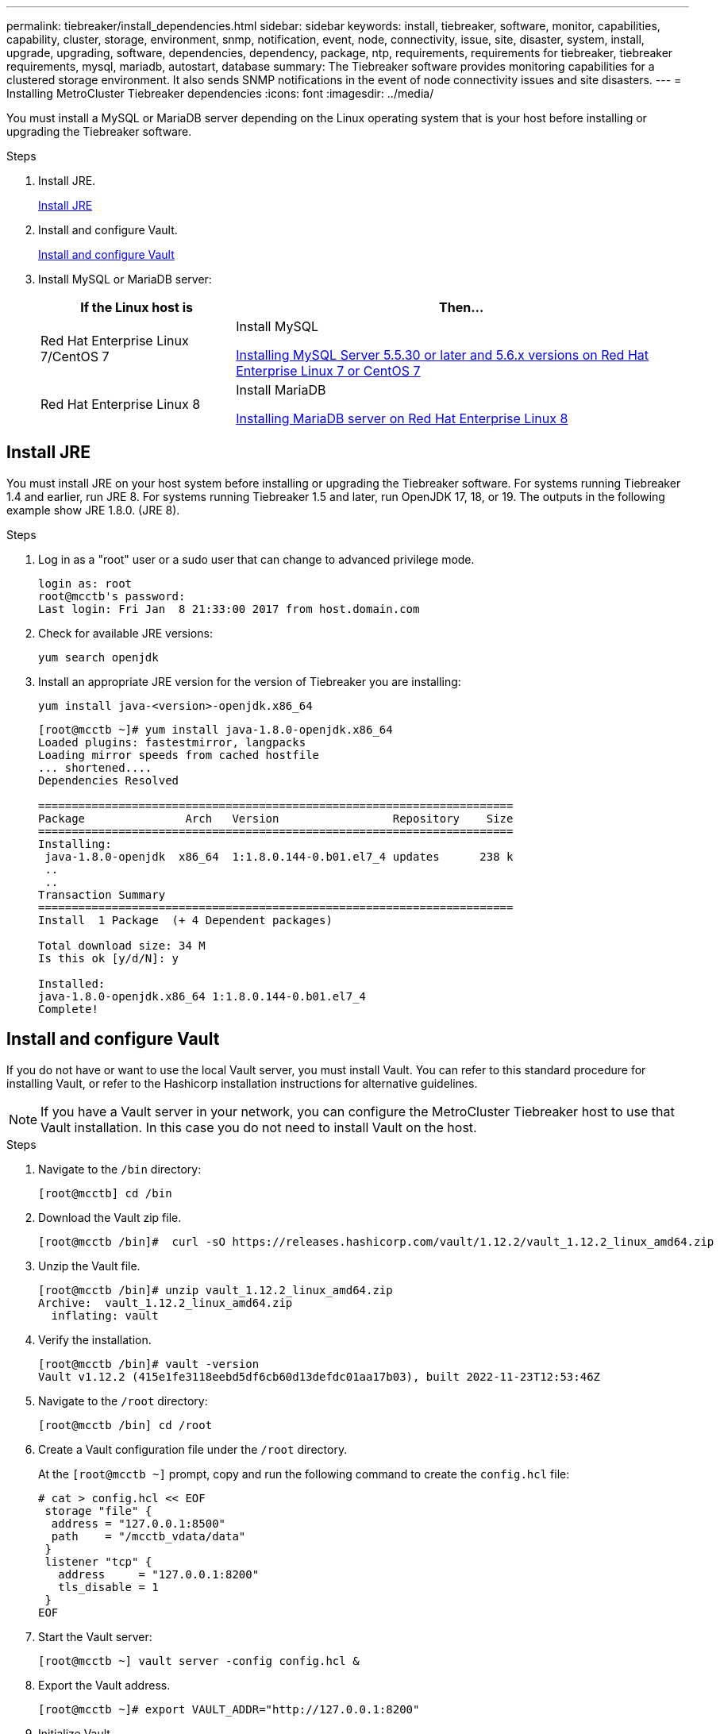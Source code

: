 ---
permalink: tiebreaker/install_dependencies.html
sidebar: sidebar
keywords: install, tiebreaker, software, monitor, capabilities, capability, cluster, storage, environment, snmp, notification, event, node, connectivity, issue, site, disaster, system, install, upgrade, upgrading, software, dependencies, dependency, package, ntp, requirements, requirements for tiebreaker, tiebreaker requirements, mysql, mariadb, autostart, database
summary: The Tiebreaker software provides monitoring capabilities for a clustered storage environment. It also sends SNMP notifications in the event of node connectivity issues and site disasters.
---
= Installing MetroCluster Tiebreaker dependencies
:icons: font
:imagesdir: ../media/

[.lead]
You must install a MySQL or MariaDB server depending on the Linux operating system that is your host before installing or upgrading the Tiebreaker software.

.Steps
. Install JRE.
+
<<install-java-1-8,Install JRE>>
. Install and configure Vault.
+
<<install-vault,Install and configure Vault>>

. Install MySQL or MariaDB server:
+

[cols="30,70"]
|===

h| If the Linux host is h| Then...

a|
Red Hat Enterprise Linux 7/CentOS 7
a|

Install MySQL

<<install-mysql-redhat, Installing MySQL Server 5.5.30 or later and 5.6.x versions on Red Hat Enterprise Linux 7 or CentOS 7>>

a|
Red Hat Enterprise Linux 8
a|

Install MariaDB

<<install-mariadb, Installing MariaDB server on Red Hat Enterprise Linux 8>>

|===

[[install-java-1-8]]
== Install JRE

You must install JRE on your host system before installing or upgrading the Tiebreaker software. For systems running Tiebreaker 1.4 and earlier, run JRE 8. For systems running Tiebreaker 1.5 and later, run OpenJDK 17, 18, or 19.
The outputs in the following example show JRE 1.8.0. (JRE 8).

.Steps
. Log in as a "root" user or a sudo user that can change to advanced privilege mode.
+
----

login as: root
root@mcctb's password:
Last login: Fri Jan  8 21:33:00 2017 from host.domain.com
----

. Check for available JRE versions:
+
`yum search openjdk`

. Install an appropriate JRE version for the version of Tiebreaker you are installing:
+
`yum install java-<version>-openjdk.x86_64`
+
----
[root@mcctb ~]# yum install java-1.8.0-openjdk.x86_64
Loaded plugins: fastestmirror, langpacks
Loading mirror speeds from cached hostfile
... shortened....
Dependencies Resolved

=======================================================================
Package               Arch   Version                 Repository    Size
=======================================================================
Installing:
 java-1.8.0-openjdk  x86_64  1:1.8.0.144-0.b01.el7_4 updates      238 k
 ..
 ..
Transaction Summary
=======================================================================
Install  1 Package  (+ 4 Dependent packages)

Total download size: 34 M
Is this ok [y/d/N]: y

Installed:
java-1.8.0-openjdk.x86_64 1:1.8.0.144-0.b01.el7_4
Complete!
----

[[install-vault]]
== Install and configure Vault

If you do not have or want to use the local Vault server, you must install Vault. 
You can refer to this standard procedure for installing Vault, or refer to the Hashicorp installation instructions for alternative guidelines.

NOTE: If you have a Vault server in your network, you can configure the MetroCluster Tiebreaker host to use that Vault installation. In this case you do not need to install Vault on the host.

.Steps
. Navigate to the `/bin` directory:
+
----
[root@mcctb] cd /bin
----

. Download the Vault zip file.
+
----
[root@mcctb /bin]#  curl -sO https://releases.hashicorp.com/vault/1.12.2/vault_1.12.2_linux_amd64.zip
----
 
. Unzip the Vault file.
+
----
[root@mcctb /bin]# unzip vault_1.12.2_linux_amd64.zip
Archive:  vault_1.12.2_linux_amd64.zip
  inflating: vault
----

. Verify the installation.
+
----
[root@mcctb /bin]# vault -version
Vault v1.12.2 (415e1fe3118eebd5df6cb60d13defdc01aa17b03), built 2022-11-23T12:53:46Z
----
. Navigate to the `/root` directory:
+
----
[root@mcctb /bin] cd /root
----

. Create a Vault configuration file under the `/root` directory.
+
At the `[root@mcctb ~]` prompt, copy and run the following command to create the `config.hcl` file:
+
[source,cli]
----
# cat > config.hcl << EOF
 storage "file" {
  address = "127.0.0.1:8500"
  path    = "/mcctb_vdata/data"
 }
 listener "tcp" {
   address     = "127.0.0.1:8200"
   tls_disable = 1
 }
EOF
----

. Start the Vault server: 
+
----
[root@mcctb ~] vault server -config config.hcl &
----

. Export the Vault address.
+
----
[root@mcctb ~]# export VAULT_ADDR="http://127.0.0.1:8200"
----

. Initialize Vault.
+
----
[root@mcctb ~]# vault operator init
2022-12-15T14:57:22.113+0530 [INFO]  core: security barrier not initialized
2022-12-15T14:57:22.113+0530 [INFO]  core: seal configuration missing, not initialized
2022-12-15T14:57:22.114+0530 [INFO]  core: security barrier not initialized
2022-12-15T14:57:22.116+0530 [INFO]  core: security barrier initialized: stored=1 shares=5 threshold=3
2022-12-15T14:57:22.118+0530 [INFO]  core: post-unseal setup starting
2022-12-15T14:57:22.137+0530 [INFO]  core: loaded wrapping token key
2022-12-15T14:57:22.137+0530 [INFO]  core: Recorded vault version: vault version=1.12.2 upgrade time="2022-12-15 09:27:22.137200412 +0000 UTC" build date=2022-11-23T12:53:46Z
2022-12-15T14:57:22.137+0530 [INFO]  core: successfully setup plugin catalog: plugin-directory=""
2022-12-15T14:57:22.137+0530 [INFO]  core: no mounts; adding default mount table
2022-12-15T14:57:22.143+0530 [INFO]  core: successfully mounted backend: type=cubbyhole version="" path=cubbyhole/
2022-12-15T14:57:22.144+0530 [INFO]  core: successfully mounted backend: type=system version="" path=sys/
2022-12-15T14:57:22.144+0530 [INFO]  core: successfully mounted backend: type=identity version="" path=identity/
2022-12-15T14:57:22.148+0530 [INFO]  core: successfully enabled credential backend: type=token version="" path=token/ namespace="ID: root. Path: "
2022-12-15T14:57:22.149+0530 [INFO]  rollback: starting rollback manager
2022-12-15T14:57:22.149+0530 [INFO]  core: restoring leases
2022-12-15T14:57:22.150+0530 [INFO]  expiration: lease restore complete
2022-12-15T14:57:22.150+0530 [INFO]  identity: entities restored
2022-12-15T14:57:22.150+0530 [INFO]  identity: groups restored
2022-12-15T14:57:22.151+0530 [INFO]  core: usage gauge collection is disabled
2022-12-15T14:57:23.385+0530 [INFO]  core: post-unseal setup complete
2022-12-15T14:57:23.387+0530 [INFO]  core: root token generated
2022-12-15T14:57:23.387+0530 [INFO]  core: pre-seal teardown starting
2022-12-15T14:57:23.387+0530 [INFO]  rollback: stopping rollback manager
2022-12-15T14:57:23.387+0530 [INFO]  core: pre-seal teardown complete
Unseal Key 1: <unseal_key_1_id>
Unseal Key 2: <unseal_key_2_id>
Unseal Key 3: <unseal_key_3_id>
Unseal Key 4: <unseal_key_4_id>
Unseal Key 5: <unseal_key_5_id>
 
Initial Root Token: <initial_root_token_id>


Vault initialized with 5 key shares and a key threshold of 3. Please securely
distribute the key shares printed above. When the Vault is re-sealed,
restarted, or stopped, you must supply at least 3 of these keys to unseal it
before it can start servicing requests.
 
Vault does not store the generated root key. Without at least 3 keys to
reconstruct the root key, Vault will remain permanently sealed!
 
It is possible to generate new unseal keys, provided you have a quorum of
existing unseal keys shares. See "vault operator rekey" for more information.
----
+
IMPORTANT: You must record and store the key IDs and initial root token in a secure location for use later in the procedure. 

. Export the Vault root token.
+
----
[root@mcctb ~]#  export VAULT_TOKEN="<initial_root_token_id>"
----
 
. Unseal Vault using any three of the five keys that were created. 
+
You must run the `vault operator unseal` command for each of the three keys:
+
.. Unseal vault using the first key:
+
----
[root@mcctb ~]# vault operator unseal
Unseal Key (will be hidden):
Key                Value
---                -----
Seal Type          shamir
Initialized        true
Sealed             true
Total Shares       5
Threshold          3
Unseal Progress    1/3
Unseal Nonce       d45a3848-8338-febc-2e0b-b72b76ef3394
Version            1.12.2
Build Date         2022-11-23T12:53:46Z
Storage Type       file
HA Enabled         false
----
+
.. Unseal vault using the second key:
+
----
[root@mcctb ~]# vault operator unseal
Unseal Key (will be hidden):
Key                Value
---                -----
Seal Type          shamir
Initialized        true
Sealed             true
Total Shares       5
Threshold          3
Unseal Progress    2/3
Unseal Nonce       d45a3848-8338-febc-2e0b-b72b76ef3394
Version            1.12.2
Build Date         2022-11-23T12:53:46Z
Storage Type       file
HA Enabled         false
----
+
.. Unseal vault using the third key:
+
----
[root@mcctb ~]# vault operator unseal
Unseal Key (will be hidden):
2022-12-15T15:15:00.980+0530 [INFO]  core.cluster-listener.tcp: starting listener: listener_address=127.0.0.1:8201
2022-12-15T15:15:00.980+0530 [INFO]  core.cluster-listener: serving cluster requests: cluster_listen_address=127.0.0.1:8201
2022-12-15T15:15:00.981+0530 [INFO]  core: post-unseal setup starting
2022-12-15T15:15:00.981+0530 [INFO]  core: loaded wrapping token key
2022-12-15T15:15:00.982+0530 [INFO]  core: successfully setup plugin catalog: plugin-directory=""
2022-12-15T15:15:00.983+0530 [INFO]  core: successfully mounted backend: type=system version="" path=sys/
2022-12-15T15:15:00.984+0530 [INFO]  core: successfully mounted backend: type=identity version="" path=identity/
2022-12-15T15:15:00.984+0530 [INFO]  core: successfully mounted backend: type=cubbyhole version="" path=cubbyhole/
2022-12-15T15:15:00.986+0530 [INFO]  core: successfully enabled credential backend: type=token version="" path=token/ namespace="ID: root. Path: "
2022-12-15T15:15:00.986+0530 [INFO]  rollback: starting rollback manager
2022-12-15T15:15:00.987+0530 [INFO]  core: restoring leases
2022-12-15T15:15:00.987+0530 [INFO]  expiration: lease restore complete
2022-12-15T15:15:00.987+0530 [INFO]  identity: entities restored
2022-12-15T15:15:00.987+0530 [INFO]  identity: groups restored
2022-12-15T15:15:00.988+0530 [INFO]  core: usage gauge collection is disabled
2022-12-15T15:15:00.989+0530 [INFO]  core: post-unseal setup complete
2022-12-15T15:15:00.989+0530 [INFO]  core: vault is unsealed
Key             Value
---             -----
Seal Type       shamir
Initialized     true
Sealed          false
Total Shares    5
Threshold       3
Version         1.12.2
Build Date      2022-11-23T12:53:46Z
Storage Type    file
Cluster Name    vault-cluster-2d3ed3b4
Cluster ID      fc47f0fd-135d-39a1-7a7c-97c7c4710166
HA Enabled      false
----
 
 
. Verify that the Vault sealed status is false.
+
----
[root@mcctb ~]# vault status
Key             Value
---             -----
Seal Type       shamir
Initialized     true
Sealed          false
Total Shares    5
Threshold       3
Version         1.12.2
Build Date      2022-11-23T12:53:46Z
Storage Type    file
Cluster Name    vault-cluster-2d3ed3b4
Cluster ID      fc47f0fd-135d-39a1-7a7c-97c7c4710166
HA Enabled      false
----
 
 
. Configure the Vault service to start on boot.
.. Run the following command: `cd /etc/systemd/system` 
+
----
[root@mcctb ~]#  cd /etc/systemd/system
----
.. At the `[root@mcctb system]` prompt, copy and run the following command to create the Vault service file.
+
[source,cli]
----
# cat > vault.service << EOF
[Unit]
Description=Vault Service
After=mariadb.service

[Service]
Type=forking
ExecStart=/usr/bin/vault server -config /root/config.hcl &
Restart=on-failure

[Install]
WantedBy=multi-user.target
EOF
----

.. Run the following command: `systemctl daemon-reload` 
+
----
[root@mcctb system]#  systemctl daemon-reload
----

.. Run the following command: `systemctl enable vault.service`
+
---- 
[root@mcctb system]#  systemctl enable vault.service
Created symlink /etc/systemd/system/multi-user.target.wants/vault.service → /etc/systemd/system/vault.service.
----
+
NOTE: You are prompted to use this feature during the installation of MetroCluster Tiebreaker. 
If you want to change the method to unseal Vault, then you need to uninstall and reinstall the MetroCluster Tiebreaker software.


[[install-mysql-redhat]]
== Installing MySQL Server 5.5.30 or later and 5.6.x versions on Red Hat Enterprise Linux 7 or CentOS 7

You must install MySQL Server 5.5.30 or later and 5.6.x version on your host system before installing or upgrading the Tiebreaker software.

.Steps
. Log in as a root user or a sudo user that can change to advanced privilege mode.
+
----

login as: root
root@mcctb's password:
Last login: Fri Jan  8 21:33:00 2016 from host.domain.com
----

. Add the MySQL repository to your host system:
+
`[root@mcctb ~]# yum localinstall \https://dev.mysql.com/get/mysql57-community-release-el6-11.noarch.rpm`
+
[subs="quotes"]
----
Loaded plugins: product-id, refresh-packagekit, security, subscription-manager
Setting up Local Package Process
Examining /var/tmp/yum-root-LLUw0r/mysql-community-release-el6-5.noarch.rpm: mysql-community-release-el6-5.noarch
Marking /var/tmp/yum-root-LLUw0r/mysql-community-release-el6-5.noarch.rpm to be installed
Resolving Dependencies
--> Running transaction check
---> Package mysql-community-release.noarch 0:el6-5 will be installed
--> Finished Dependency Resolution
Dependencies Resolved
================================================================================
Package               Arch   Version
                                    Repository                             Size
================================================================================
Installing:
mysql-community-release
                       noarch el6-5 /mysql-community-release-el6-5.noarch 4.3 k
Transaction Summary
================================================================================
Install       1 Package(s)
Total size: 4.3 k
Installed size: 4.3 k
*Is this ok [y/N]: y*
Downloading Packages:
Running rpm_check_debug
Running Transaction Test
Transaction Test Succeeded
Running Transaction
  Installing : mysql-community-release-el6-5.noarch                         1/1
  Verifying  : mysql-community-release-el6-5.noarch                         1/1
Installed:
  mysql-community-release.noarch 0:el6-5
Complete!
----

. Disable the MySQL 57 repository:
+
`[root@mcctb ~]# yum-config-manager --disable mysql57-community`

. Enable the MySQL 56 repository:
+
`[root@mcctb ~]# yum-config-manager --enable mysql56-community`

. Enable the repository:
+
`[root@mcctb ~]# yum repolist enabled | grep "mysql.*-community.*"`
+
----

mysql-connectors-community           MySQL Connectors Community            21
mysql-tools-community                MySQL Tools Community                 35
mysql56-community                    MySQL 5.6 Community Server           231
----

. Install the MySQL Community server:
+
`[root@mcctb ~]# yum install mysql-community-server`
+
[subs="quotes"]
----

Loaded plugins: product-id, refresh-packagekit, security, subscription-manager
This system is not registered to Red Hat Subscription Management. You can use subscription-manager
to register.
Setting up Install Process
Resolving Dependencies
--> Running transaction check
.....Output truncated.....
---> Package mysql-community-libs-compat.x86_64 0:5.6.29-2.el6 will be obsoleting
--> Finished Dependency Resolution
Dependencies Resolved
==============================================================================
Package                          Arch   Version       Repository          Size
==============================================================================
Installing:
 mysql-community-client         x86_64  5.6.29-2.el6  mysql56-community  18  M
     replacing  mysql.x86_64 5.1.71-1.el6
 mysql-community-libs           x86_64  5.6.29-2.el6  mysql56-community  1.9 M
     replacing  mysql-libs.x86_64 5.1.71-1.el6
 mysql-community-libs-compat    x86_64  5.6.29-2.el6  mysql56-community  1.6 M
     replacing  mysql-libs.x86_64 5.1.71-1.el6
 mysql-community-server         x86_64  5.6.29-2.el6  mysql56-community  53  M
     replacing  mysql-server.x86_64 5.1.71-1.el6
Installing for dependencies:
mysql-community-common          x86_64  5.6.29-2.el6  mysql56-community   308 k

Transaction Summary
===============================================================================
Install       5 Package(s)
Total download size: 74 M
*Is this ok [y/N]: y*
Downloading Packages:
(1/5): mysql-community-client-5.6.29-2.el6.x86_64.rpm       |  18 MB     00:28
(2/5): mysql-community-common-5.6.29-2.el6.x86_64.rpm       | 308 kB     00:01
(3/5): mysql-community-libs-5.6.29-2.el6.x86_64.rpm         | 1.9 MB     00:05
(4/5): mysql-community-libs-compat-5.6.29-2.el6.x86_64.rpm  | 1.6 MB     00:05
(5/5): mysql-community-server-5.6.29-2.el6.x86_64.rpm       |  53 MB     03:42
-------------------------------------------------------------------------------
Total                                              289 kB/s |  74 MB     04:24
warning: rpmts_HdrFromFdno: Header V3 DSA/SHA1 Signature, key ID 5072e1f5: NOKEY
Retrieving key from file:/etc/pki/rpm-gpg/RPM-GPG-KEY-mysql
Importing GPG key 0x5072E1F5:
 Userid : MySQL Release Engineering <mysql-build@oss.oracle.com>
Package: mysql-community-release-el6-5.noarch
         (@/mysql-community-release-el6-5.noarch)
 From   : file:/etc/pki/rpm-gpg/RPM-GPG-KEY-mysql
*Is this ok [y/N]: y*
Running rpm_check_debug
Running Transaction Test
Transaction Test Succeeded
Running Transaction
  Installing : mysql-community-common-5.6.29-2.el6.x86_64
....Output truncated....
1.el6.x86_64                                                               7/8
  Verifying  : mysql-5.1.71-1.el6.x86_64                       	           8/8
Installed:
  mysql-community-client.x86_64 0:5.6.29-2.el6
  mysql-community-libs.x86_64 0:5.6.29-2.el6
  mysql-community-libs-compat.x86_64 0:5.6.29-2.el6
  mysql-community-server.x86_64 0:5.6.29-2.el6

Dependency Installed:
  mysql-community-common.x86_64 0:5.6.29-2.el6

Replaced:
  mysql.x86_64 0:5.1.71-1.el6 mysql-libs.x86_64 0:5.1.71-1.el6
  mysql-server.x86_64 0:5.1.71-1.el6
Complete!
----

. Start MySQL server:
+
`[root@mcctb ~]# service mysqld start`
+
----

Initializing MySQL database:  2016-04-05 19:44:38 0 [Warning] TIMESTAMP
with implicit DEFAULT value is deprecated. Please use
--explicit_defaults_for_timestamp server option (see documentation
for more details).
2016-04-05 19:44:38 0 [Note] /usr/sbin/mysqld (mysqld 5.6.29)
        starting as process 2487 ...
2016-04-05 19:44:38 2487 [Note] InnoDB: Using atomics to ref count
        buffer pool pages
2016-04-05 19:44:38 2487 [Note] InnoDB: The InnoDB memory heap is disabled
....Output truncated....
2016-04-05 19:44:42 2509 [Note] InnoDB: Shutdown completed; log sequence
       number 1625987

PLEASE REMEMBER TO SET A PASSWORD FOR THE MySQL root USER!
To do so, start the server, then issue the following commands:

  /usr/bin/mysqladmin -u root password 'new-password'
  /usr/bin/mysqladmin -u root -h mcctb password 'new-password'

Alternatively, you can run:
  /usr/bin/mysql_secure_installation

which will also give you the option of removing the test
databases and anonymous user created by default.  This is
strongly recommended for production servers.
.....Output truncated.....
WARNING: Default config file /etc/my.cnf exists on the system
This file will be read by default by the MySQL server
If you do not want to use this, either remove it, or use the
--defaults-file argument to mysqld_safe when starting the server

                                                           [  OK  ]
Starting mysqld:                                           [  OK  ]
----

. Confirm that MySQL server is running:
+
`[root@mcctb ~]# service mysqld status`
+
----

mysqld (pid  2739) is running...
----

. Configure security and password settings:
+
`[root@mcctb ~]# mysql_secure_installation`
+
[subs="quotes"]
----

NOTE: RUNNING ALL PARTS OF THIS SCRIPT IS RECOMMENDED FOR ALL MySQL
       SERVERS IN PRODUCTION USE!  PLEASE READ EACH STEP CAREFULLY!

 In order to log into MySQL to secure it, we'll need the current
 password for the root user.  If you've just installed MySQL, and
 you haven't set the root password yet, the password will be blank,
 so you should just press enter here.

 *Enter current password for root (enter for none):*   <== on default install
                                                         hit enter here
 OK, successfully used password, moving on...

 Setting the root password ensures that nobody can log into the MySQL
 root user without the proper authorization.

 *Set root password? [Y/n] y*
 *New password:*
 *Re-enter new password:*
 Password updated successfully!
 Reloading privilege tables..
  ... Success!

 By default, a MySQL installation has an anonymous user, allowing anyone
 to log into MySQL without having to have a user account created for
 them.  This is intended only for testing, and to make the installation
 go a bit smoother.  You should remove them before moving into a
 production environment.

 *Remove anonymous users? [Y/n] y*
  ... Success!

 Normally, root should only be allowed to connect from 'localhost'.  This
 ensures that someone cannot guess at the root password from the network.

 *Disallow root login remotely? [Y/n] y*
  ... Success!

 By default, MySQL comes with a database named 'test' that anyone can
 access.  This is also intended only for testing, and should be removed
 before moving into a production environment.

 *Remove test database and access to it? [Y/n] y*
  - Dropping test database...
 ERROR 1008 (HY000) at line 1: Can't drop database 'test';
 database doesn't exist
  ... Failed!  Not critical, keep moving...
  - Removing privileges on test database...
  ... Success!

 Reloading the privilege tables will ensure that all changes made so far
 will take effect immediately.

 *Reload privilege tables now? [Y/n] y*
  ... Success!

 All done!  If you've completed all of the above steps, your MySQL
 installation should now be secure.

 Thanks for using MySQL!

 Cleaning up...
----

. Verify that the MySQL login is working:
+
`[root@mcctb ~]# mysql -u root –p`
+
----
Enter password: <configured_password>
Welcome to the MySQL monitor.  Commands end with ; or \g.
Your MySQL connection id is 17
Server version: 5.6.29 MySQL Community Server (GPL)

Copyright (c) 2000, 2016, Oracle and/or its affiliates. All rights reserved.

Oracle is a registered trademark of Oracle Corporation and/or its
affiliates. Other names may be trademarks of their respective
owners.

Type 'help;' or '\h' for help. Type '\c' to clear the current input statement.
mysql>
----
+
If the MySQL login is working, the output will end at the `mysql>` prompt.

=== Enabling the MySQL autostart setting

You should verify that the autostart feature is turned on for the MySQL daemon. Turning on the MySQL daemon automatically restarts MySQL if the system on which the MetroCluster Tiebreaker software resides reboots. If the MySQL daemon is not running, the Tiebreaker software continues running, but it cannot be restarted and configuration changes cannot be made.

.Step

. Verify that MySQL is enabled to autostart when booted:
+
`[root@mcctb ~]# systemctl list-unit-files mysqld.service`
+
----
UNIT FILE          State
------------------ ----------
mysqld.service     enabled

----
+
If MySQL is not enabled to autostart when booted, see the MySQL documentation to enable the autostart feature for your installation.

[[install-mariadb]]
== Installing MariaDB server on Red Hat Enterprise Linux 8 or CentOS 7

You must install MariaDB server on your host system before installing or upgrading the Tiebreaker software.

.Before you begin

Your host system must be running on Red Hat Enterprise Linux (RHEL) 8 or CentOS 7.

.Steps
. Log in as a `root` user or a user that can sudo to advanced privilege mode.
+
[subs="quotes"]
----

login as: root
root@mcctb's password:
Last login: Fri Jan  8 21:33:00 2017 from host.domain.com
----

. Install the MariaDB server:
+
`[root@mcctb ~]# yum install mariadb-server.x86_64`
+
----
 [root@mcctb ~]# yum install mariadb-server.x86_64
Loaded plugins: fastestmirror, langpacks
...
...

===========================================================================
 Package                      Arch   Version         Repository        Size
===========================================================================
Installing:
mariadb-server               x86_64   1:5.5.56-2.el7   base            11 M
Installing for dependencies:

Transaction Summary
===========================================================================
Install  1 Package  (+8 Dependent packages)
Upgrade             ( 1 Dependent package)

Total download size: 22 M
*Is this ok [y/d/N]: y*
Downloading packages:
No Presto metadata available for base warning:
/var/cache/yum/x86_64/7/base/packages/mariadb-libs-5.5.56-2.el7.x86_64.rpm:
Header V3 RSA/SHA256 Signature,
key ID f4a80eb5: NOKEY] 1.4 MB/s | 3.3 MB  00:00:13 ETA
Public key for mariadb-libs-5.5.56-2.el7.x86_64.rpm is not installed
(1/10): mariadb-libs-5.5.56-2.el7.x86_64.rpm  | 757 kB  00:00:01
..
..
(10/10): perl-Net-Daemon-0.48-5.el7.noarch.rpm|  51 kB  00:00:01
-----------------------------------------------------------------------------------------
Installed:
  mariadb-server.x86_64 1:5.5.56-2.el7

Dependency Installed:
mariadb.x86_64 1:5.5.56-2.el7
perl-Compress-Raw-Bzip2.x86_64 0:2.061-3.el7
perl-Compress-Raw-Zlib.x86_64 1:2.061-4.el7
perl-DBD-MySQL.x86_64 0:4.023-5.el7
perl-DBI.x86_64 0:1.627-4.el7
perl-IO-Compress.noarch 0:2.061-2.el7
perl-Net-Daemon.noarch 0:0.48-5.el7
perl-PlRPC.noarch 0:0.2020-14.el7

Dependency Updated:
  mariadb-libs.x86_64 1:5.5.56-2.el7
Complete!
----

. Start MariaDB server:
+
`[root@mcctb ~]# systemctl start mariadb`


. Verify that the MariaDB server has started:
+
`[root@mcctb ~]# systemctl status mariadb`
+
----
[root@mcctb ~]# systemctl status mariadb
mariadb.service - MariaDB database server
...
Nov 08 21:28:59 mcctb systemd[1]: Starting MariaDB database server...
...
Nov 08 21:29:01 scspr0523972001 systemd[1]: Started MariaDB database server.
----

. Configure the security and password settings:
+
NOTE: When you are prompted for the root password, leave it empty and press enter to continue to configure the security and password settings. 
+
`[root@mcctb ~]# mysql_secure_installation`
+
[subs="quotes"]
----
root@localhost systemd]# mysql_secure_installation

NOTE: RUNNING ALL PARTS OF THIS SCRIPT IS RECOMMENDED FOR ALL MariaDB
      SERVERS IN PRODUCTION USE!  PLEASE READ EACH STEP CAREFULLY!

In order to log into MariaDB to secure it, we'll need the current
password for the root user.  If you've just installed MariaDB, and
you haven't set the root password yet, the password will be blank,
so you should just press enter here.

Enter current password for root (enter for none):
OK, successfully used password, moving on...

Setting the root password ensures that nobody can log into the MariaDB
root user without the proper authorisation.

*Set root password? [Y/n] y*
*New password:*
*Re-enter new password:*
Password updated successfully!
Reloading privilege tables..
 ... Success!


By default, a MariaDB installation has an anonymous user, allowing anyone
to log into MariaDB without having to have a user account created for
them.  This is intended only for testing, and to make the installation
go a bit smoother.  You should remove them before moving into a
production environment.

*Remove anonymous users? [Y/n] y*
 ... Success!

Normally, root should only be allowed to connect from 'localhost'.  This
ensures that someone cannot guess at the root password from the network.

*Disallow root login remotely? [Y/n] y*
 ... Success!

By default, MariaDB comes with a database named 'test' that anyone can
access.  This is also intended only for testing, and should be removed
before moving into a production environment.

*Remove test database and access to it? [Y/n] y*
 - Dropping test database...
 ... Success!
 - Removing privileges on test database...
 ... Success!

Reloading the privilege tables will ensure that all changes made so far
will take effect immediately.

*Reload privilege tables now? [Y/n]*

 ... Success!

Cleaning up...

All done!  If you've completed all of the above steps, your MariaDB
installation should now be secure.

Thanks for using MariaDB!

----

=== Enabling the autostart setting for the MariaDB server

You should verify that the autostart feature is turned on for the MariaDB server. If you do not enable the autostart feature, and the system on which the MetroCluster Tiebreaker software resides has to reboot, then the Tiebreaker software continues running, but the MariaDB service cannot be restarted and configuration changes cannot be made.

.Steps

. Enable the autostart service:
+
`[root@mcctb ~]# systemctl enable mariadb.service`

. Verify that MariaDB is enabled to autostart when booted:
+
`[root@mcctb ~]# systemctl list-unit-files mariadb.service`
+
----
UNIT FILE          State
------------------ ----------
mariadb.service    enabled
----
